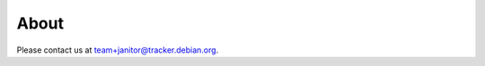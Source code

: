 About
=====

Please contact us at `team+janitor@tracker.debian.org <mailto:team+janitor@tracker.debian.org>`_.
